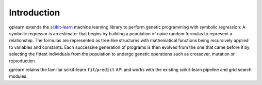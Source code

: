 Introduction
============

gplearn extends the `scikit-learn <http://scikit-learn.org>`_
machine learning library to perform genetic programming with symbolic
regression: 
A symbolic regressor is an estimator that begins by building a population
of naive random formulas to represent a relationship. The formulas are
represented as tree-like structures with mathematical functions being
recursively applied to variables and constants. Each successive generation
of programs is then evolved from the one that came before it by selecting
the fittest individuals from the population to undergo genetic operations
such as crossover, mutation or reproduction.

gplearn retains the familiar scikit-learn ``fit``/``predict`` API and works
with the existing scikit-learn pipeline and grid search modules.

